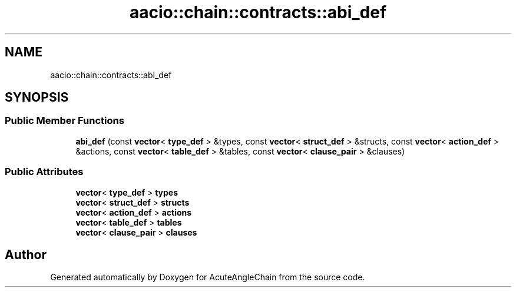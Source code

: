 .TH "aacio::chain::contracts::abi_def" 3 "Sun Jun 3 2018" "AcuteAngleChain" \" -*- nroff -*-
.ad l
.nh
.SH NAME
aacio::chain::contracts::abi_def
.SH SYNOPSIS
.br
.PP
.SS "Public Member Functions"

.in +1c
.ti -1c
.RI "\fBabi_def\fP (const \fBvector\fP< \fBtype_def\fP > &types, const \fBvector\fP< \fBstruct_def\fP > &structs, const \fBvector\fP< \fBaction_def\fP > &actions, const \fBvector\fP< \fBtable_def\fP > &tables, const \fBvector\fP< \fBclause_pair\fP > &clauses)"
.br
.in -1c
.SS "Public Attributes"

.in +1c
.ti -1c
.RI "\fBvector\fP< \fBtype_def\fP > \fBtypes\fP"
.br
.ti -1c
.RI "\fBvector\fP< \fBstruct_def\fP > \fBstructs\fP"
.br
.ti -1c
.RI "\fBvector\fP< \fBaction_def\fP > \fBactions\fP"
.br
.ti -1c
.RI "\fBvector\fP< \fBtable_def\fP > \fBtables\fP"
.br
.ti -1c
.RI "\fBvector\fP< \fBclause_pair\fP > \fBclauses\fP"
.br
.in -1c

.SH "Author"
.PP 
Generated automatically by Doxygen for AcuteAngleChain from the source code\&.
